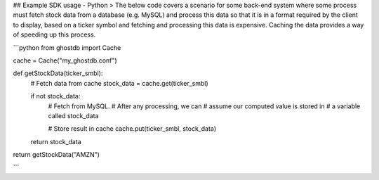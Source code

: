 ## Example SDK usage - Python
> The below code covers a scenario for some back-end system where some process must fetch stock data from a database (e.g. MySQL) and process this data so that it is in a format required by the client to display, based on a ticker symbol and fetching and processing this data is expensive. Caching the data provides a way of speeding up this process.
 
```python
from ghostdb import Cache

cache = Cache("my_ghostdb.conf")

def getStockData(ticker_smbl):
    # Fetch data from cache
    stock_data = cache.get(ticker_smbl)

    if not stock_data:
        # Fetch from MySQL.
        # After any processing, we can 
        # assume our computed value is stored in
        # a variable called stock_data
    
        # Store result in cache
        cache.put(ticker_smbl, stock_data)
    return stock_data

return getStockData("AMZN")

```